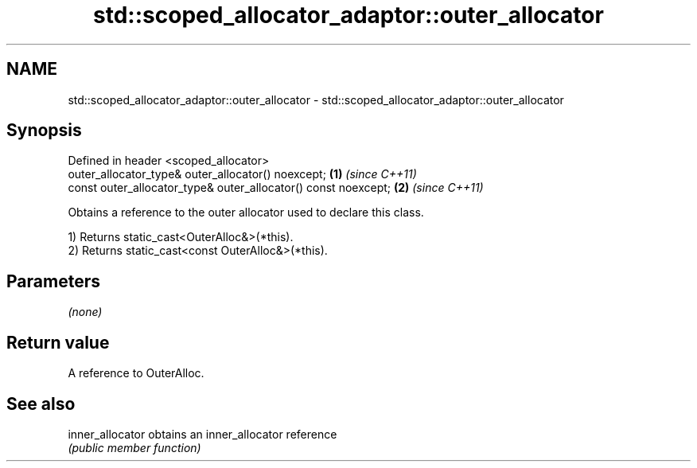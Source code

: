 .TH std::scoped_allocator_adaptor::outer_allocator 3 "2022.07.31" "http://cppreference.com" "C++ Standard Libary"
.SH NAME
std::scoped_allocator_adaptor::outer_allocator \- std::scoped_allocator_adaptor::outer_allocator

.SH Synopsis
   Defined in header <scoped_allocator>
   outer_allocator_type& outer_allocator() noexcept;             \fB(1)\fP \fI(since C++11)\fP
   const outer_allocator_type& outer_allocator() const noexcept; \fB(2)\fP \fI(since C++11)\fP

   Obtains a reference to the outer allocator used to declare this class.

   1) Returns static_cast<OuterAlloc&>(*this).
   2) Returns static_cast<const OuterAlloc&>(*this).

.SH Parameters

   \fI(none)\fP

.SH Return value

   A reference to OuterAlloc.

.SH See also

   inner_allocator obtains an inner_allocator reference
                   \fI(public member function)\fP
